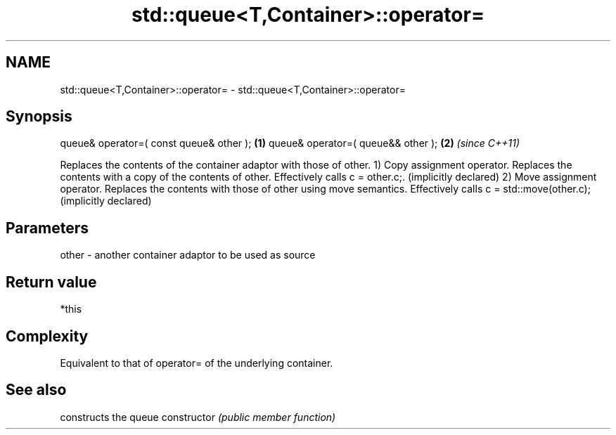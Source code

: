 .TH std::queue<T,Container>::operator= 3 "2020.03.24" "http://cppreference.com" "C++ Standard Libary"
.SH NAME
std::queue<T,Container>::operator= \- std::queue<T,Container>::operator=

.SH Synopsis

queue& operator=( const queue& other ); \fB(1)\fP
queue& operator=( queue&& other );      \fB(2)\fP \fI(since C++11)\fP

Replaces the contents of the container adaptor with those of other.
1) Copy assignment operator. Replaces the contents with a copy of the contents of other. Effectively calls c = other.c;. (implicitly declared)
2) Move assignment operator. Replaces the contents with those of other using move semantics. Effectively calls c = std::move(other.c); (implicitly declared)

.SH Parameters


other - another container adaptor to be used as source


.SH Return value

*this

.SH Complexity

Equivalent to that of operator= of the underlying container.

.SH See also


              constructs the queue
constructor   \fI(public member function)\fP




